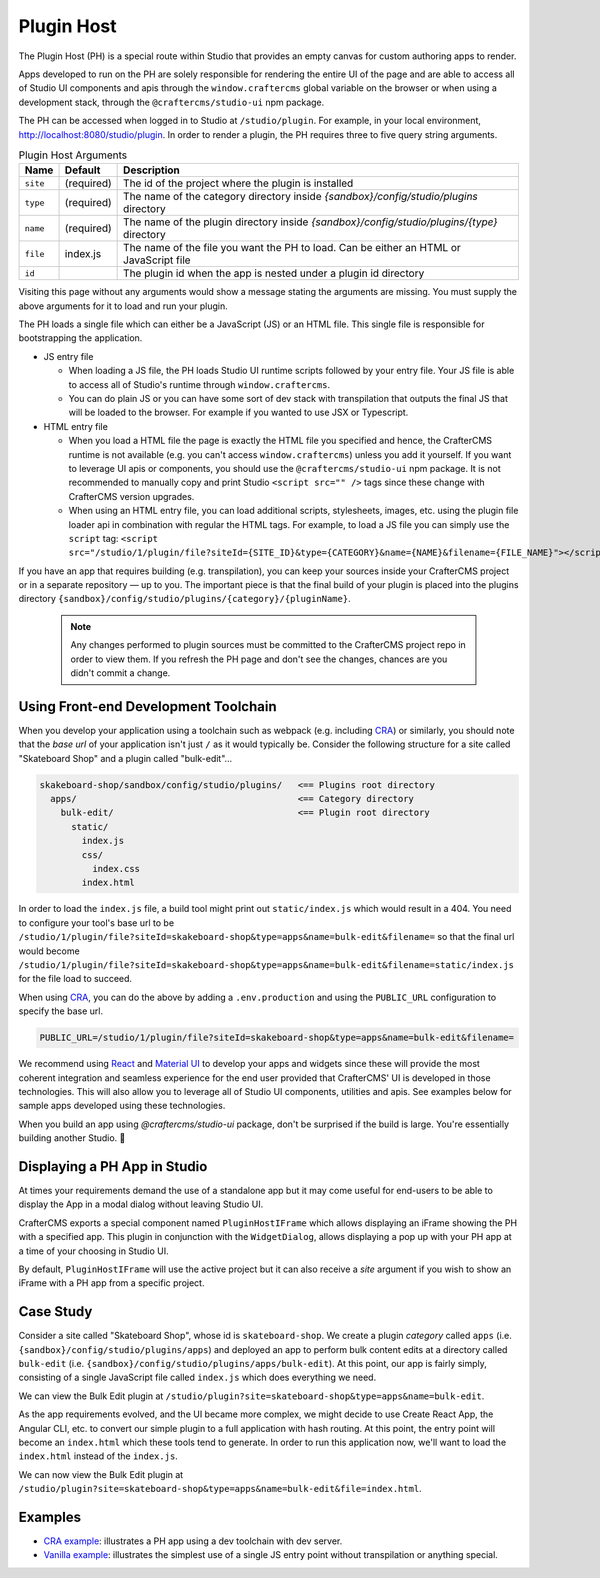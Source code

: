
.. _plugin-host-page:

===========
Plugin Host
===========

The Plugin Host (PH) is a special route within Studio that provides an empty canvas for custom
authoring apps to render.

Apps developed to run on the PH are solely responsible for rendering the entire UI of the page and
are able to access all of Studio UI components and apis through the ``window.craftercms`` global
variable on the browser or when using a development stack, through the ``@craftercms/studio-ui`` npm package.

The PH can be accessed when logged in to Studio at ``/studio/plugin``. For example,
in your local environment, http://localhost:8080/studio/plugin. In order to render a plugin,
the PH requires three to five query string arguments.

.. table:: Plugin Host Arguments
   :widths: auto

   ============ ========== ==========
   Name         Default    Description
   ============ ========== ==========
   ``site``     (required) The id of the project where the plugin is installed
   ``type``     (required) The name of the category directory inside `{sandbox}/config/studio/plugins` directory
   ``name``     (required) The name of the plugin directory inside `{sandbox}/config/studio/plugins/{type}` directory
   ``file``     index.js   The name of the file you want the PH to load. Can be either an HTML or JavaScript file
   ``id``                  The plugin id when the app is nested under a plugin id directory
   ============ ========== ==========

Visiting this page without any arguments would show a message stating the arguments are missing. You must
supply the above arguments for it to load and run your plugin.

The PH loads a single file which can either be a JavaScript (JS) or an HTML file. This single file is
responsible for bootstrapping the application.

- JS entry file

  - When loading a JS file, the PH loads Studio UI runtime scripts followed by your entry file. Your
    JS file is able to access all of Studio's runtime through ``window.craftercms``.
  - You can do plain JS or you can have some sort of dev stack with transpilation that outputs the final
    JS that will be loaded to the browser. For example if you wanted to use JSX or Typescript.

- HTML entry file

  - When you load a HTML file the page is exactly the HTML file you specified and hence, the CrafterCMS
    runtime is not available (e.g. you can't access ``window.craftercms``) unless you add it yourself.
    If you want to leverage UI apis or components, you should use the ``@craftercms/studio-ui``
    npm package. It is not recommended to manually copy and print Studio ``<script src="" />`` tags since
    these change with CrafterCMS version upgrades.
  - When using an HTML entry file, you can load additional scripts, stylesheets, images, etc. using
    the plugin file loader api in combination with regular the HTML tags. For example, to load a JS
    file you can simply use the ``script`` tag:
    ``<script src="/studio/1/plugin/file?siteId={SITE_ID}&type={CATEGORY}&name={NAME}&filename={FILE_NAME}"></script>``

If you have an app that requires building (e.g. transpilation), you can keep your sources inside your
CrafterCMS project or in a separate repository — up to you. The important piece is that the final build
of your plugin is placed into the plugins directory ``{sandbox}/config/studio/plugins/{category}/{pluginName}``.

   .. note::
      Any changes performed to plugin sources must be committed to the CrafterCMS project repo in order
      to view them. If you refresh the PH page and don't see the changes, chances are you didn't commit
      a change.

------------------------
Using Front-end Development Toolchain
------------------------

When you develop your application using a toolchain such as webpack (e.g. including `CRA <https://create-react-app.dev/>`_)
or similarly, you should note that the `base url` of your application isn't just ``/`` as it would
typically be. Consider the following structure for a site called "Skateboard Shop" and a plugin
called "bulk-edit"...

.. code-block::

    skakeboard-shop/sandbox/config/studio/plugins/   <== Plugins root directory
      apps/                                          <== Category directory
        bulk-edit/                                   <== Plugin root directory
          static/
            index.js
            css/
              index.css
            index.html

In order to load the ``index.js`` file, a build tool might print out ``static/index.js`` which would result in a 404.
You need to configure your tool's base url to be ``/studio/1/plugin/file?siteId=skakeboard-shop&type=apps&name=bulk-edit&filename=``
so that the final url would become ``/studio/1/plugin/file?siteId=skakeboard-shop&type=apps&name=bulk-edit&filename=static/index.js``
for the file load to succeed.

When using `CRA <https://create-react-app.dev/docs/advanced-configuration>`_, you can do the above by adding a ``.env.production``
and using the ``PUBLIC_URL`` configuration to specify the base url.

.. code-block::

    PUBLIC_URL=/studio/1/plugin/file?siteId=skakeboard-shop&type=apps&name=bulk-edit&filename=

We recommend using `React <https://reactjs.org>`_ and `Material UI <https://mui.com>`_ to develop your
apps and widgets since these will provide the most coherent integration and seamless experience for the
end user provided that CrafterCMS' UI is developed in those technologies. This will also allow you to
leverage all of Studio UI components, utilities and apis. See examples below for sample apps developed
using these technologies.

When you build an app using `@craftercms/studio-ui` package, don't be surprised if the build is large.
You're essentially building another Studio. 🙂

------
Displaying a PH App in Studio
------

At times your requirements demand the use of a standalone app but it may come useful for end-users to be
able to display the App in a modal dialog without leaving Studio UI.

CrafterCMS exports a special component named ``PluginHostIFrame`` which allows displaying an iFrame
showing the PH with a specified app. This plugin in conjunction with the ``WidgetDialog``, allows
displaying a pop up with your PH app at a time of your choosing in Studio UI.

.. tabs::

  .. code-tab:: javascript Using Npm Package

    import { showWidgetDialog } from '@craftercms/studio-ui/state/actions/dialogs';
    import { useDispatch } from 'react-redux';

    const dispatch = useDispatch();
    dispatch(
      showWidgetDialog({
        title: 'Bulk Edit',
        widget: {
          id: 'craftercms.components.PluginHostIFrame',
          configuration: {
            plugin: { type: 'apps', name: 'bulk-edit', file: 'index.html' }
          }
        }
      })
    );

  .. code-tab:: javascript Using Browser Runtime

    const dispatch = craftercms.getStore().dispatch;
    dispatch({
      type: 'SHOW_WIDGET_DIALOG',
      payload: {
        title: 'Bulk Edit',
        widget: {
          id: 'craftercms.components.PluginHostIFrame',
          configuration: {
            plugin: { type: 'apps', name: 'bulk-edit', file: 'index.html' }
          }
        }
      }
    });

By default, ``PluginHostIFrame`` will use the active project but it can also receive a `site` argument
if you wish to show an iFrame with a PH app from a specific project.

------
Case Study
------

Consider a site called "Skateboard Shop", whose id is ``skateboard-shop``. We create a plugin *category*
called ``apps`` (i.e. ``{sandbox}/config/studio/plugins/apps``) and deployed an app to perform bulk content
edits at a directory called ``bulk-edit`` (i.e. ``{sandbox}/config/studio/plugins/apps/bulk-edit``). At this point,
our app is fairly simply, consisting of a single JavaScript file called ``index.js`` which does everything we need.

We can view the Bulk Edit plugin at ``/studio/plugin?site=skateboard-shop&type=apps&name=bulk-edit``.

As the app requirements evolved, and the UI became more complex, we might decide to use Create React App,
the Angular CLI, etc. to convert our simple plugin to a full application with hash routing. At this point,
the entry point will become an ``index.html`` which these tools tend to generate. In order to run this application
now, we'll want to load the ``index.html`` instead of the ``index.js``.

We can now view the Bulk Edit plugin at ``/studio/plugin?site=skateboard-shop&type=apps&name=bulk-edit&file=index.html``.

------
Examples
------

- `CRA example <https://github.com/craftercms/authoring-ui-plugin-examples/tree/master/packages/example-cra>`_: illustrates a PH app using a dev toolchain with dev server.
- `Vanilla example <https://github.com/craftercms/authoring-ui-plugin-examples/tree/master/packages/example-vanilla>`_: illustrates the simplest use of a single JS entry point without transpilation or anything special.
